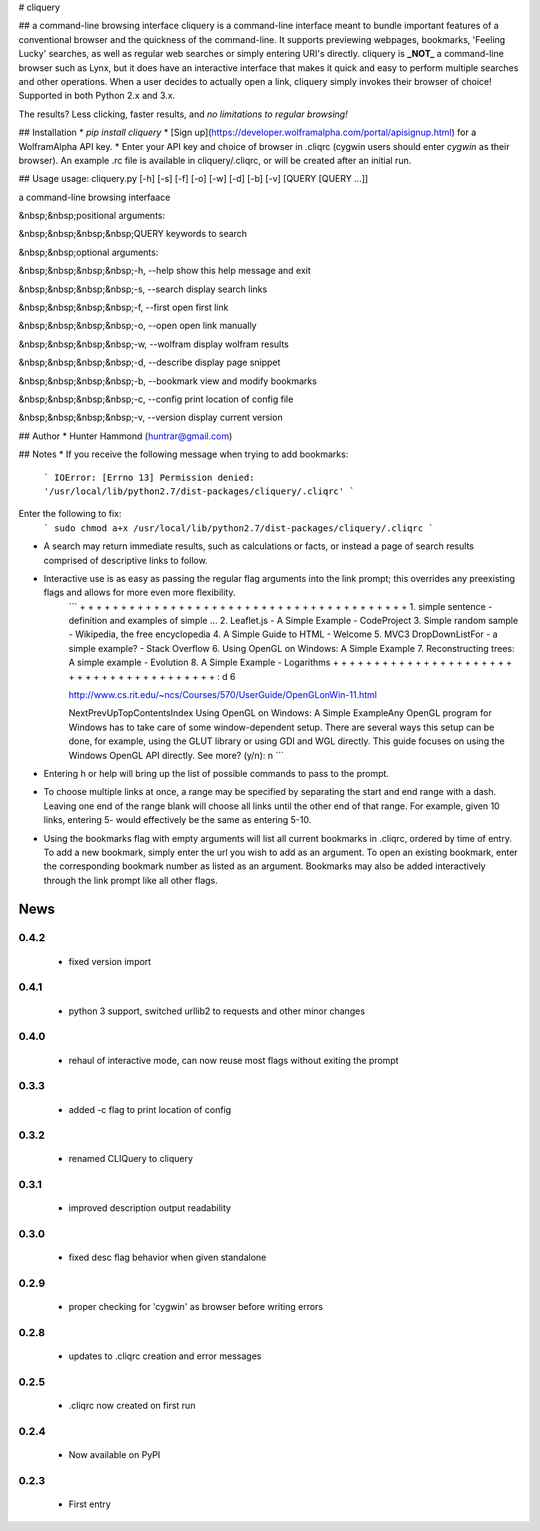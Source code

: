 # cliquery

## a command-line browsing interface
cliquery is a command-line interface meant to bundle important features of a conventional browser and the quickness of the command-line. It supports previewing webpages, bookmarks, 'Feeling Lucky' searches, as well as regular web searches or simply entering URI's directly. cliquery is **_NOT_** a command-line browser such as Lynx, but it does have an interactive interface that makes it quick and easy to perform multiple searches and other operations. When a user decides to actually open a link, cliquery simply invokes their browser of choice! Supported in both Python 2.x and 3.x.

The results? Less clicking, faster results, and *no limitations to regular browsing!*

## Installation
* `pip install cliquery`
* [Sign up](https://developer.wolframalpha.com/portal/apisignup.html) for a WolframAlpha API key.
* Enter your API key and choice of browser in .cliqrc (cygwin users should enter `cygwin` as their browser). An example .rc file is available in cliquery/.cliqrc, or will be created after an initial run.

## Usage
usage: cliquery.py [-h] [-s] [-f] [-o] [-w] [-d] [-b] [-v] [QUERY [QUERY ...]]

a command-line browsing interfaace


&nbsp;&nbsp;positional arguments:

&nbsp;&nbsp;&nbsp;&nbsp;QUERY           keywords to search


&nbsp;&nbsp;optional arguments:

&nbsp;&nbsp;&nbsp;&nbsp;-h, --help      show this help message and exit

&nbsp;&nbsp;&nbsp;&nbsp;-s, --search    display search links

&nbsp;&nbsp;&nbsp;&nbsp;-f, --first     open first link

&nbsp;&nbsp;&nbsp;&nbsp;-o, --open      open link manually

&nbsp;&nbsp;&nbsp;&nbsp;-w, --wolfram   display wolfram results

&nbsp;&nbsp;&nbsp;&nbsp;-d, --describe  display page snippet

&nbsp;&nbsp;&nbsp;&nbsp;-b, --bookmark  view and modify bookmarks

&nbsp;&nbsp;&nbsp;&nbsp;-c, --config   print location of config file

&nbsp;&nbsp;&nbsp;&nbsp;-v, --version   display current version


## Author
* Hunter Hammond (huntrar@gmail.com)

## Notes
* If you receive the following message when trying to add bookmarks:
    ```
    IOError: [Errno 13] Permission denied: '/usr/local/lib/python2.7/dist-packages/cliquery/.cliqrc'
    ```
Enter the following to fix:
    ```
    sudo chmod a+x /usr/local/lib/python2.7/dist-packages/cliquery/.cliqrc
    ```

* A search may return immediate results, such as calculations or facts, or instead a page of search results comprised of descriptive links to follow.

* Interactive use is as easy as passing the regular flag arguments into the link prompt; this overrides any preexisting flags and allows for more even more flexibility.
    ```
    + + + + + + + + + + + + + + + + + + + + + + + + + + + + + + + + + + + + + + + +
    1. simple sentence - definition and examples of simple ...
    2. Leaflet.js - A Simple Example - CodeProject
    3. Simple random sample - Wikipedia, the free encyclopedia
    4. A Simple Guide to HTML - Welcome
    5. MVC3 DropDownListFor - a simple example? - Stack Overflow
    6. Using OpenGL on Windows: A Simple Example
    7. Reconstructing trees: A simple example - Evolution
    8. A Simple Example - Logarithms
    + + + + + + + + + + + + + + + + + + + + + + + + + + + + + + + + + + + + + + + +
    : d 6


    http://www.cs.rit.edu/~ncs/Courses/570/UserGuide/OpenGLonWin-11.html

    NextPrevUpTopContentsIndex Using OpenGL on Windows: A Simple ExampleAny OpenGL program for Windows 
    has to take care of some window-dependent setup. There are several ways this setup can be done, for 
    example, using the GLUT library or using GDI and WGL directly. This guide focuses on using the 
    Windows OpenGL API directly.
    See more? (y/n): n
    ```
* Entering h or help will bring up the list of possible commands to pass to the prompt.

* To choose multiple links at once, a range may be specified by separating the start and end range with a dash. Leaving one end of the range blank will choose all links until the other end of that range. For example, given 10 links, entering 5- would effectively be the same as entering 5-10.

* Using the bookmarks flag with empty arguments will list all current bookmarks in .cliqrc, ordered by time of entry. To add a new bookmark, simply enter the url you wish to add as an argument. To open an existing bookmark, enter the corresponding bookmark number as listed as an argument. Bookmarks may also be added interactively through the link prompt like all other flags.


News
====

0.4.2
------

 - fixed version import

0.4.1
------

 - python 3 support, switched urllib2 to requests and other minor changes

0.4.0
------

 - rehaul of interactive mode, can now reuse most flags without exiting the prompt

0.3.3
------

 - added -c flag to print location of config

0.3.2
------

 - renamed CLIQuery to cliquery

0.3.1
------

 - improved description output readability 

0.3.0
------

 - fixed desc flag behavior when given standalone

0.2.9
------

 - proper checking for 'cygwin' as browser before writing errors

0.2.8
------

 - updates to .cliqrc creation and error messages

0.2.5
------

 - .cliqrc now created on first run

0.2.4
------

 - Now available on PyPI

0.2.3
------

 - First entry




